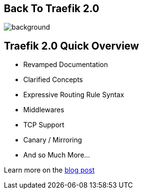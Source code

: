 
[%notitle]
== Back To Traefik 2.0

image::back-to-2.0.png[background, size=cover]

== Traefik 2.0 Quick Overview

* Revamped Documentation
* Clarified Concepts
* Expressive Routing Rule Syntax
* Middlewares
* TCP Support
* Canary / Mirroring
* And so Much More...

[.small]
Learn more on the link:bit.ly/traefik-v2[blog post]
